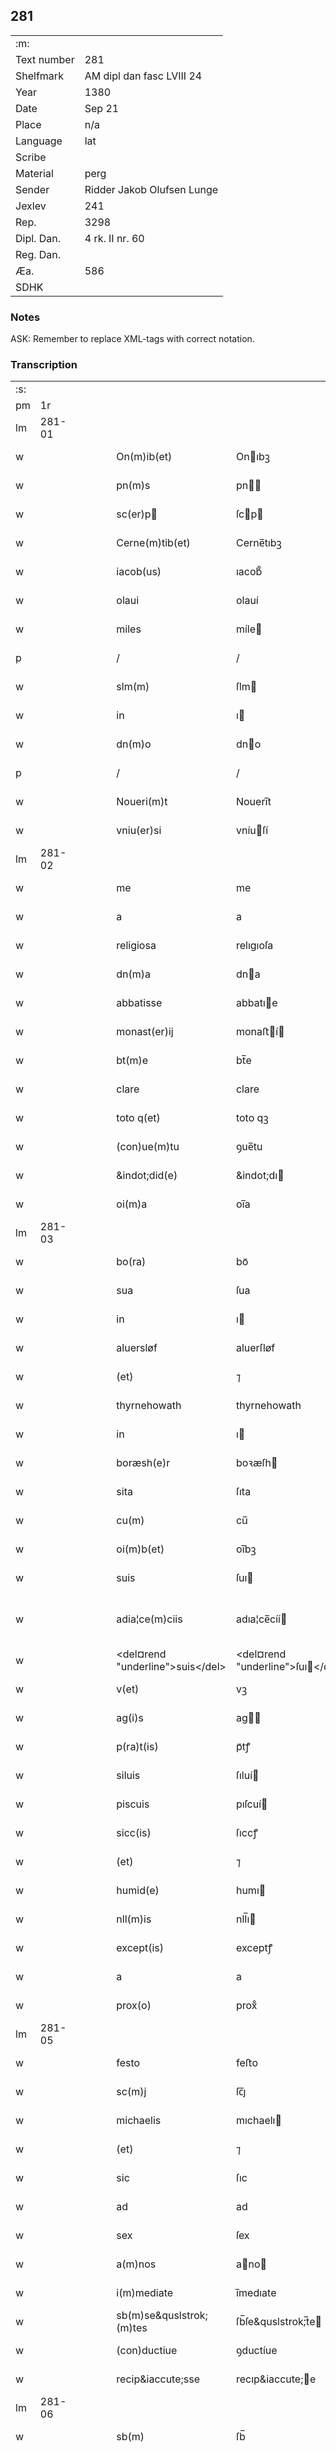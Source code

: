 ** 281
| :m:         |                            |
| Text number | 281                        |
| Shelfmark   | AM dipl dan fasc LVIII 24  |
| Year        | 1380                       |
| Date        | Sep 21                     |
| Place       | n/a                        |
| Language    | lat                        |
| Scribe      |                            |
| Material    | perg                       |
| Sender      | Ridder Jakob Olufsen Lunge |
| Jexlev      | 241                        |
| Rep.        | 3298                       |
| Dipl. Dan.  | 4 rk. II nr. 60            |
| Reg. Dan.   |                            |
| Æa.         | 586                        |
| SDHK        |                            |

*** Notes
ASK: Remember to replace XML-tags with correct notation.

*** Transcription
| :s: |        |   |   |   |   |                                  |                                  |   |   |   |                                |     |   |   |   |               |
| pm  |     1r |   |   |   |   |                                  |                                  |   |   |   |                                |     |   |   |   |               |
| lm  | 281-01 |   |   |   |   |                                  |                                  |   |   |   |                                |     |   |   |   |               |
| w   |        |   |   |   |   | On(m)ib(et)                      | Onıbꝫ                           |   |   |   |                                | lat |   |   |   |        281-01 |
| w   |        |   |   |   |   | pn(m)s                           | pn                             |   |   |   |                                | lat |   |   |   |        281-01 |
| w   |        |   |   |   |   | sc(er)p                         | ſcp                            |   |   |   |                                | lat |   |   |   |        281-01 |
| w   |        |   |   |   |   | Cerne(m)tib(et)                  | Cerne̅tıbꝫ                        |   |   |   |                                | lat |   |   |   |        281-01 |
| w   |        |   |   |   |   | iacob(us)                        | ıacob᷒                            |   |   |   |                                | lat |   |   |   |        281-01 |
| w   |        |   |   |   |   | olaui                            | olauí                            |   |   |   |                                | lat |   |   |   |        281-01 |
| w   |        |   |   |   |   | miles                            | míle                            |   |   |   |                                | lat |   |   |   |        281-01 |
| p   |        |   |   |   |   | /                                | /                                |   |   |   |                                | lat |   |   |   |        281-01 |
| w   |        |   |   |   |   | slm(m)                           | ſlm                             |   |   |   |                                | lat |   |   |   |        281-01 |
| w   |        |   |   |   |   | in                               | ı                               |   |   |   |                                | lat |   |   |   |        281-01 |
| w   |        |   |   |   |   | dn(m)o                           | dno                             |   |   |   |                                | lat |   |   |   |        281-01 |
| p   |        |   |   |   |   | /                                | /                                |   |   |   |                                | lat |   |   |   |        281-01 |
| w   |        |   |   |   |   | Noueri(m)t                       | Nouerı̅t                          |   |   |   |                                | lat |   |   |   |        281-01 |
| w   |        |   |   |   |   | vniu(er)si                       | vníuſí                          |   |   |   |                                | lat |   |   |   |        281-01 |
| lm  | 281-02 |   |   |   |   |                                  |                                  |   |   |   |                                |     |   |   |   |               |
| w   |        |   |   |   |   | me                               | me                               |   |   |   |                                | lat |   |   |   |        281-02 |
| w   |        |   |   |   |   | a                                | a                                |   |   |   |                                | lat |   |   |   |        281-02 |
| w   |        |   |   |   |   | religiosa                        | relıgıoſa                        |   |   |   |                                | lat |   |   |   |        281-02 |
| w   |        |   |   |   |   | dn(m)a                           | dna                             |   |   |   |                                | lat |   |   |   |        281-02 |
| w   |        |   |   |   |   | abbatisse                        | abbatıe                         |   |   |   |                                | lat |   |   |   |        281-02 |
| w   |        |   |   |   |   | monast(er)ij                     | monaﬅí                         |   |   |   |                                | lat |   |   |   |        281-02 |
| w   |        |   |   |   |   | bt(m)e                           | bt̅e                              |   |   |   |                                | lat |   |   |   |        281-02 |
| w   |        |   |   |   |   | clare                            | clare                            |   |   |   |                                | lat |   |   |   |        281-02 |
| w   |        |   |   |   |   | toto q(et)                       | toto qꝫ                          |   |   |   |                                | lat |   |   |   |        281-02 |
| w   |        |   |   |   |   | (con)ue(m)tu                     | ꝯue̅tu                            |   |   |   |                                | lat |   |   |   |        281-02 |
| w   |        |   |   |   |   | &indot;did(e)                    | &indot;dı                       |   |   |   |                                | lat |   |   |   |        281-02 |
| w   |        |   |   |   |   | oi(m)a                           | oı̅a                              |   |   |   |                                | lat |   |   |   |        281-02 |
| lm  | 281-03 |   |   |   |   |                                  |                                  |   |   |   |                                |     |   |   |   |               |
| w   |        |   |   |   |   | bo(ra)                           | boᷓ                               |   |   |   |                                | lat |   |   |   |        281-03 |
| w   |        |   |   |   |   | sua                              | ſua                              |   |   |   |                                | lat |   |   |   |        281-03 |
| w   |        |   |   |   |   | in                               | ı                               |   |   |   |                                | lat |   |   |   |        281-03 |
| w   |        |   |   |   |   | aluersløf                        | aluerſløf                        |   |   |   |                                | lat |   |   |   |        281-03 |
| w   |        |   |   |   |   | (et)                             | ⁊                                |   |   |   |                                | lat |   |   |   |        281-03 |
| w   |        |   |   |   |   | thyrnehowath                     | thyrnehowath                     |   |   |   |                                | lat |   |   |   |        281-03 |
| w   |        |   |   |   |   | in                               | ı                               |   |   |   |                                | lat |   |   |   |        281-03 |
| w   |        |   |   |   |   | boræsh(e)r                       | boꝛæſh                          |   |   |   |                                | lat |   |   |   |        281-03 |
| w   |        |   |   |   |   | sita                             | ſıta                             |   |   |   |                                | lat |   |   |   |        281-03 |
| w   |        |   |   |   |   | cu(m)                            | cu̅                               |   |   |   |                                | lat |   |   |   |        281-03 |
| w   |        |   |   |   |   | oi(m)b(et)                       | oı̅bꝫ                             |   |   |   |                                | lat |   |   |   |        281-03 |
| w   |        |   |   |   |   | suis                             | ſuı                             |   |   |   |                                | lat |   |   |   |        281-03 |
| w   |        |   |   |   |   | adia¦ce(m)ciis                   | adıa¦ce̅cíí                      |   |   |   |                                | lat |   |   |   | 281-03—281-04 |
| w   |        |   |   |   |   | <del¤rend "underline">suis</del> | <del¤rend "underline">ſuı</del> |   |   |   |                                | lat |   |   |   |        281-04 |
| w   |        |   |   |   |   | v(et)                            | vꝫ                               |   |   |   |                                | lat |   |   |   |        281-04 |
| w   |        |   |   |   |   | ag(i)s                           | ag                             |   |   |   |                                | lat |   |   |   |        281-04 |
| w   |        |   |   |   |   | p(ra)t(is)                       | pᷓtꝭ                              |   |   |   |                                | lat |   |   |   |        281-04 |
| w   |        |   |   |   |   | siluis                           | ſıluí                           |   |   |   |                                | lat |   |   |   |        281-04 |
| w   |        |   |   |   |   | piscuis                          | pıſcuí                          |   |   |   |                                | lat |   |   |   |        281-04 |
| w   |        |   |   |   |   | sicc(is)                         | ſıccꝭ                            |   |   |   |                                | lat |   |   |   |        281-04 |
| w   |        |   |   |   |   | (et)                             | ⁊                                |   |   |   |                                | lat |   |   |   |        281-04 |
| w   |        |   |   |   |   | humid(e)                         | humı                            |   |   |   |                                | lat |   |   |   |        281-04 |
| w   |        |   |   |   |   | nll(m)is                         | nll̅ı                            |   |   |   |                                | lat |   |   |   |        281-04 |
| w   |        |   |   |   |   | except(is)                       | exceptꝭ                          |   |   |   |                                | lat |   |   |   |        281-04 |
| w   |        |   |   |   |   | a                                | a                                |   |   |   |                                | lat |   |   |   |        281-04 |
| w   |        |   |   |   |   | prox(o)                          | proxͦ                             |   |   |   |                                | lat |   |   |   |        281-04 |
| lm  | 281-05 |   |   |   |   |                                  |                                  |   |   |   |                                |     |   |   |   |               |
| w   |        |   |   |   |   | festo                            | feﬅo                             |   |   |   |                                | lat |   |   |   |        281-05 |
| w   |        |   |   |   |   | sc(m)j                           | ſc̅ȷ                              |   |   |   |                                | lat |   |   |   |        281-05 |
| w   |        |   |   |   |   | michaelis                        | mıchaelı                        |   |   |   |                                | lat |   |   |   |        281-05 |
| w   |        |   |   |   |   | (et)                             | ⁊                                |   |   |   |                                | lat |   |   |   |        281-05 |
| w   |        |   |   |   |   | sic                              | ſıc                              |   |   |   |                                | lat |   |   |   |        281-05 |
| w   |        |   |   |   |   | ad                               | ad                               |   |   |   |                                | lat |   |   |   |        281-05 |
| w   |        |   |   |   |   | sex                              | ſex                              |   |   |   |                                | lat |   |   |   |        281-05 |
| w   |        |   |   |   |   | a(m)nos                          | ano                            |   |   |   |                                | lat |   |   |   |        281-05 |
| w   |        |   |   |   |   | i(m)mediate                      | ı̅medıate                         |   |   |   |                                | lat |   |   |   |        281-05 |
| w   |        |   |   |   |   | sb(m)se&quslstrok;(m)tes         | ſb̅ſe&quslstrok;̅te               |   |   |   |                                | lat |   |   |   |        281-05 |
| w   |        |   |   |   |   | (con)ductiue                     | ꝯductíue                         |   |   |   |                                | lat |   |   |   |        281-05 |
| w   |        |   |   |   |   | recip&iaccute;sse                | recıp&iaccute;e                 |   |   |   |                                | lat |   |   |   |        281-05 |
| lm  | 281-06 |   |   |   |   |                                  |                                  |   |   |   |                                |     |   |   |   |               |
| w   |        |   |   |   |   | sb(m)                            | ſb̅                               |   |   |   |                                | lat |   |   |   |        281-06 |
| w   |        |   |   |   |   | tali                             | talí                             |   |   |   |                                | lat |   |   |   |        281-06 |
| w   |        |   |   |   |   | (con)dic(m)oe                    | ꝯdıc̅oe                           |   |   |   |                                | lat |   |   |   |        281-06 |
| w   |        |   |   |   |   | vt                               | vt                               |   |   |   |                                | lat |   |   |   |        281-06 |
| w   |        |   |   |   |   | eisd(e)                          | eıſ                             |   |   |   |                                | lat |   |   |   |        281-06 |
| w   |        |   |   |   |   | q(o)l(et)                        | qͦlꝫ                              |   |   |   |                                | lat |   |   |   |        281-06 |
| w   |        |   |   |   |   | a(m)no                           | a̅no                              |   |   |   |                                | lat |   |   |   |        281-06 |
| w   |        |   |   |   |   | q(o)                             | qͦ                                |   |   |   |                                | lat |   |   |   |        281-06 |
| w   |        |   |   |   |   | dicta                            | dıcta                            |   |   |   |                                | lat |   |   |   |        281-06 |
| w   |        |   |   |   |   | bo(ra)                           | boᷓ                               |   |   |   |                                | lat |   |   |   |        281-06 |
| w   |        |   |   |   |   | ab                               | ab                               |   |   |   |                                | lat |   |   |   |        281-06 |
| w   |        |   |   |   |   | eis                              | eı                              |   |   |   |                                | lat |   |   |   |        281-06 |
| w   |        |   |   |   |   | habuero                          | habuero                          |   |   |   |                                | lat |   |   |   |        281-06 |
| w   |        |   |   |   |   | ip(m)is                          | ıpı                            |   |   |   |                                | lat |   |   |   |        281-06 |
| w   |        |   |   |   |   | octo                             | octo                             |   |   |   |                                | lat |   |   |   |        281-06 |
| w   |        |   |   |   |   | so(d)                            | ſoͩ                               |   |   |   |                                | lat |   |   |   |        281-06 |
| w   |        |   |   |   |   |                                 |                                 |   |   |   |                                | lat |   |   |   |        281-06 |
| lm  | 281-07 |   |   |   |   |                                  |                                  |   |   |   |                                |     |   |   |   |               |
| w   |        |   |   |   |   | in                               | ı                               |   |   |   |                                | lat |   |   |   |        281-07 |
| w   |        |   |   |   |   | bo(ra)                           | boᷓ                               |   |   |   |                                | lat |   |   |   |        281-07 |
| w   |        |   |   |   |   | moneta                           | moneta                           |   |   |   |                                | lat |   |   |   |        281-07 |
| w   |        |   |   |   |   | (et)                             | ⁊                                |   |   |   |                                | lat |   |   |   |        281-07 |
| w   |        |   |   |   |   | datiua                           | datíua                           |   |   |   |                                | lat |   |   |   |        281-07 |
| w   |        |   |   |   |   | i(m)fra                          | ı̅fra                             |   |   |   |                                | lat |   |   |   |        281-07 |
| w   |        |   |   |   |   | festu(m)                         | feﬅu̅                             |   |   |   |                                | lat |   |   |   |        281-07 |
| w   |        |   |   |   |   | o(m)ium                          | o̅ıu                             |   |   |   |                                | lat |   |   |   |        281-07 |
| w   |        |   |   |   |   | sc(m)or(um)                      | ſc̅oꝝ                             |   |   |   |                                | lat |   |   |   |        281-07 |
| w   |        |   |   |   |   | te(m)pestiue                     | te̅peﬅıue                         |   |   |   |                                | lat |   |   |   |        281-07 |
| w   |        |   |   |   |   | exsolua(m)                       | exſolua̅                          |   |   |   |                                | lat |   |   |   |        281-07 |
| w   |        |   |   |   |   | nisi                             | nıſı                             |   |   |   |                                | lat |   |   |   |        281-07 |
| w   |        |   |   |   |   | p(er)                            | p̲                                |   |   |   |                                | lat |   |   |   |        281-07 |
| lm  | 281-08 |   |   |   |   |                                  |                                  |   |   |   |                                |     |   |   |   |               |
| w   |        |   |   |   |   | inimicos                         | ínímíco                         |   |   |   |                                | lat |   |   |   |        281-08 |
| w   |        |   |   |   |   | regnj                            | regn                            |   |   |   |                                | lat |   |   |   |        281-08 |
| w   |        |   |   |   |   | fueri(m)t                        | fuerı̅t                           |   |   |   |                                | lat |   |   |   |        281-08 |
| w   |        |   |   |   |   | desolata                         | deſolata                         |   |   |   |                                | lat |   |   |   |        281-08 |
| p   |        |   |   |   |   | /                                | /                                |   |   |   |                                | lat |   |   |   |        281-08 |
| w   |        |   |   |   |   | hoc                              | hoc                              |   |   |   |                                | lat |   |   |   |        281-08 |
| w   |        |   |   |   |   | e                               | e                               |   |   |   |                                | lat |   |   |   |        281-08 |
| w   |        |   |   |   |   | addito                           | addıto                           |   |   |   |                                | lat |   |   |   |        281-08 |
| w   |        |   |   |   |   | &quslstrok;                      | &quslstrok;                      |   |   |   |                                | lat |   |   |   |        281-08 |
| w   |        |   |   |   |   | plena(m)                         | plena̅                            |   |   |   |                                | lat |   |   |   |        281-08 |
| w   |        |   |   |   |   | habea(m)                         | habea̅                            |   |   |   |                                | lat |   |   |   |        281-08 |
| w   |        |   |   |   |   | pt(m)atem                        | ptate                          |   |   |   |                                | lat |   |   |   |        281-08 |
| lm  | 281-09 |   |   |   |   |                                  |                                  |   |   |   |                                |     |   |   |   |               |
| w   |        |   |   |   |   | familia(m)                       | famılıa̅                          |   |   |   |                                | lat |   |   |   |        281-09 |
| w   |        |   |   |   |   | in                               | ı                               |   |   |   |                                | lat |   |   |   |        281-09 |
| w   |        |   |   |   |   | eisd(e)                          | eıſ                             |   |   |   |                                | lat |   |   |   |        281-09 |
| w   |        |   |   |   |   | i(m)stitue(m)dj                  | ı̅ﬅıtue̅d                         |   |   |   |                                | lat |   |   |   |        281-09 |
| w   |        |   |   |   |   | (et)                             | ⁊                                |   |   |   |                                | lat |   |   |   |        281-09 |
| w   |        |   |   |   |   | destitue(m)dj                    | deﬅıtue̅d                        |   |   |   |                                | lat |   |   |   |        281-09 |
| w   |        |   |   |   |   | fruct(us)                        | fruct                           |   |   |   |                                | lat |   |   |   |        281-09 |
| w   |        |   |   |   |   | reddit(us)                       | reddıt                          |   |   |   |                                | lat |   |   |   |        281-09 |
| w   |        |   |   |   |   | obue(m)c(m)oes                   | obue̅c̅oe                         |   |   |   |                                | lat |   |   |   |        281-09 |
| w   |        |   |   |   |   | q(et)                            | qꝫ                               |   |   |   |                                | lat |   |   |   |        281-09 |
| w   |        |   |   |   |   | cet(er)as                        | ceta                           |   |   |   |                                | lat |   |   |   |        281-09 |
| lm  | 281-10 |   |   |   |   |                                  |                                  |   |   |   |                                |     |   |   |   |               |
| w   |        |   |   |   |   | de                               | de                               |   |   |   |                                | lat |   |   |   |        281-10 |
| w   |        |   |   |   |   | eisd(e)                          | eıſ                             |   |   |   |                                | lat |   |   |   |        281-10 |
| w   |        |   |   |   |   | cu(m)                            | cu̅                               |   |   |   |                                | lat |   |   |   |        281-10 |
| w   |        |   |   |   |   | o(m)nj                           | o̅n                              |   |   |   |                                | lat |   |   |   |        281-10 |
| w   |        |   |   |   |   | iure                             | ıure                             |   |   |   |                                | lat |   |   |   |        281-10 |
| w   |        |   |   |   |   | a(m)nuatim                       | a̅nuatı                          |   |   |   |                                | lat |   |   |   |        281-10 |
| w   |        |   |   |   |   | sb(m)leua(m)dj                   | ſb̅leua̅d                         |   |   |   |                                | lat |   |   |   |        281-10 |
| p   |        |   |   |   |   | /                                | /                                |   |   |   |                                | lat |   |   |   |        281-10 |
| w   |        |   |   |   |   | prouiso q(et)                    | prouıſo qꝫ                       |   |   |   |                                | lat |   |   |   |        281-10 |
| w   |        |   |   |   |   | &quslstrok;                      | &quslstrok;                      |   |   |   |                                | lat |   |   |   |        281-10 |
| w   |        |   |   |   |   | si                               | ſı                               |   |   |   |                                | lat |   |   |   |        281-10 |
| w   |        |   |   |   |   | i(m)t(er)im                      | ı̅tí                            |   |   |   |                                | lat |   |   |   |        281-10 |
| w   |        |   |   |   |   | (con)tigerit                     | ꝯtıgerít                         |   |   |   |                                | lat |   |   |   |        281-10 |
| lm  | 281-11 |   |   |   |   |                                  |                                  |   |   |   |                                |     |   |   |   |               |
| w   |        |   |   |   |   | me                               | me                               |   |   |   |                                | lat |   |   |   |        281-11 |
| w   |        |   |   |   |   | decede(er)                       | decede                          |   |   |   |                                | lat |   |   |   |        281-11 |
| w   |        |   |   |   |   | tc(m)                            | tc̅                               |   |   |   |                                | lat |   |   |   |        281-11 |
| w   |        |   |   |   |   | ip(m)a                           | ıp̅a                              |   |   |   |                                | lat |   |   |   |        281-11 |
| w   |        |   |   |   |   | bo(ra)                           | boᷓ                               |   |   |   |                                | lat |   |   |   |        281-11 |
| w   |        |   |   |   |   | oi(m)a                           | oı̅a                              |   |   |   |                                | lat |   |   |   |        281-11 |
| w   |        |   |   |   |   | (et)                             | ⁊                                |   |   |   |                                | lat |   |   |   |        281-11 |
| w   |        |   |   |   |   | si(m)gl(m)a                      | ſı̅gl̅a                            |   |   |   |                                | lat |   |   |   |        281-11 |
| w   |        |   |   |   |   | p(m)dict(is)                     | p̅dıctꝭ                           |   |   |   |                                | lat |   |   |   |        281-11 |
| w   |        |   |   |   |   | abbatisse                        | abbatıe                         |   |   |   |                                | lat |   |   |   |        281-11 |
| w   |        |   |   |   |   | (et)                             | ⁊                                |   |   |   |                                | lat |   |   |   |        281-11 |
| w   |        |   |   |   |   | (con)ue(m)tuj                    | ꝯue̅tu                           |   |   |   |                                | lat |   |   |   |        281-11 |
| w   |        |   |   |   |   | ceda(m)t                         | ceda̅t                            |   |   |   |                                | lat |   |   |   |        281-11 |
| w   |        |   |   |   |   | libe(er)                         | lıbe                            |   |   |   |                                | lat |   |   |   |        281-11 |
| lm  | 281-12 |   |   |   |   |                                  |                                  |   |   |   |                                |     |   |   |   |               |
| w   |        |   |   |   |   | sine                             | ſíne                             |   |   |   |                                | lat |   |   |   |        281-12 |
| w   |        |   |   |   |   | reclamac(m)oe                    | reclamac̅oe                       |   |   |   |                                | lat |   |   |   |        281-12 |
| w   |        |   |   |   |   | heredu(m)                        | heredu̅                           |   |   |   |                                | lat |   |   |   |        281-12 |
| w   |        |   |   |   |   | meor(um)                         | meoꝝ                             |   |   |   |                                | lat |   |   |   |        281-12 |
| w   |        |   |   |   |   | (et)                             | ⁊                                |   |   |   |                                | lat |   |   |   |        281-12 |
| w   |        |   |   |   |   | alior(um)                        | alıoꝝ                            |   |   |   |                                | lat |   |   |   |        281-12 |
| w   |        |   |   |   |   | q(o)r(um)cu(m)q(et)              | qͦꝝcu̅qꝫ                           |   |   |   |                                | lat |   |   |   |        281-12 |
| p   |        |   |   |   |   | /                                | /                                |   |   |   |                                | lat |   |   |   |        281-12 |
| w   |        |   |   |   |   | In                               | I                               |   |   |   |                                | lat |   |   |   |        281-12 |
| w   |        |   |   |   |   | cui(us)                          | cuı᷒                              |   |   |   |                                | lat |   |   |   |        281-12 |
| w   |        |   |   |   |   | rej                              | reȷ                              |   |   |   |                                | lat |   |   |   |        281-12 |
| w   |        |   |   |   |   | test(er)                         | teﬅ                             |   |   |   |                                | lat |   |   |   |        281-12 |
| lm  | 281-13 |   |   |   |   |                                  |                                  |   |   |   |                                |     |   |   |   |               |
| w   |        |   |   |   |   | sigillu(m)                       | ſıgıllu̅                          |   |   |   |                                | lat |   |   |   |        281-13 |
| w   |        |   |   |   |   | meu(m)                           | meu̅                              |   |   |   |                                | lat |   |   |   |        281-13 |
| w   |        |   |   |   |   | vna                              | vna                              |   |   |   |                                | lat |   |   |   |        281-13 |
| w   |        |   |   |   |   | cu(m)                            | cu̅                               |   |   |   |                                | lat |   |   |   |        281-13 |
| w   |        |   |   |   |   | &slongigillo                     | &slongıgıllo                     |   |   |   |                                | lat |   |   |   |        281-13 |
| w   |        |   |   |   |   | dil(m)cj                         | dıl̅cȷ                            |   |   |   |                                | lat |   |   |   |        281-13 |
| w   |        |   |   |   |   | filij                            | fılí                            |   |   |   |                                | lat |   |   |   |        281-13 |
| w   |        |   |   |   |   | mej                              | meȷ                              |   |   |   |                                | lat |   |   |   |        281-13 |
| w   |        |   |   |   |   | folmerj                          | folmerj                          |   |   |   |                                | lat |   |   |   |        281-13 |
| w   |        |   |   |   |   | pn(m)tb(et)                      | pn̅tbꝫ                            |   |   |   |                                | lat |   |   |   |        281-13 |
| w   |        |   |   |   |   | est                              | eﬅ                               |   |   |   |                                | lat |   |   |   |        281-13 |
| w   |        |   |   |   |   | appe(m)su(m)                     | ae̅ſu̅                            |   |   |   |                                | lat |   |   |   |        281-13 |
| lm  | 281-14 |   |   |   |   |                                  |                                  |   |   |   |                                |     |   |   |   |               |
| w   |        |   |   |   |   | datu(m)                          | datu̅                             |   |   |   |                                | lat |   |   |   |        281-14 |
| w   |        |   |   |   |   | a(m)no                           | a̅no                              |   |   |   |                                | lat |   |   |   |        281-14 |
| w   |        |   |   |   |   | dn(m)j                           | dn̅                              |   |   |   |                                | lat |   |   |   |        281-14 |
| w   |        |   |   |   |   | m(o)                             | ͦ                                |   |   |   |                                | lat |   |   |   |        281-14 |
| w   |        |   |   |   |   | ccc(o)                           | cccͦ                              |   |   |   |                                | lat |   |   |   |        281-14 |
| w   |        |   |   |   |   | lxxx(o)                          | lxxxͦ                             |   |   |   |                                | lat |   |   |   |        281-14 |
| p   |        |   |   |   |   | /                                | /                                |   |   |   |                                | lat |   |   |   |        281-14 |
| w   |        |   |   |   |   | die                              | dıe                              |   |   |   |                                | lat |   |   |   |        281-14 |
| w   |        |   |   |   |   | bt(m)j                           | bt̅ȷ                              |   |   |   |                                | lat |   |   |   |        281-14 |
| w   |        |   |   |   |   | mathie                           | mathıe                           |   |   |   |                                | lat |   |   |   |        281-14 |
| w   |        |   |   |   |   | apl(m)i                          | apl̅ı                             |   |   |   |                                | lat |   |   |   |        281-14 |
| w   |        |   |   |   |   | (et)                             | ⁊                                |   |   |   |                                | lat |   |   |   |        281-14 |
| w   |        |   |   |   |   | ewa(m)geliste                    | ewa̅gelıﬅe                        |   |   |   |                                | lat |   |   |   |        281-14 |
| p   |        |   |   |   |   | /                                | /                                |   |   |   |                                | lat |   |   |   |        281-14 |
| lm  | 281-15 |   |   |   |   |                                  |                                  |   |   |   |                                |     |   |   |   |               |
| w   |        |   |   |   |   |                                  |                                  |   |   |   | edition   DD 4/2 no. 60 (1380) | lat |   |   |   |        281-15 |
| :e: |        |   |   |   |   |                                  |                                  |   |   |   |                                |     |   |   |   |               |

